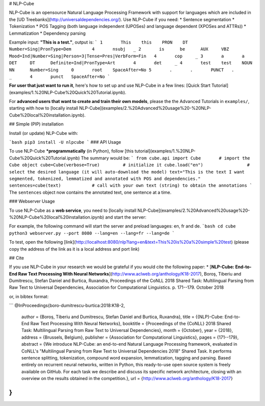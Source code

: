 # NLP-Cube

NLP-Cube is an opensource Natural Language Processing Framework with support for languages which are included in the [UD Treebanks](http://universaldependencies.org/). Use NLP-Cube if you need:
* Sentence segmentation
* Tokenization
* POS Tagging (both language independent (UPOSes) and language dependent (XPOSes and ATTRs))
* Lemmatization
* Dependency parsing

Example input: **"This is a test."**, output is: 
```
1       This    this    PRON    DT      Number=Sing|PronType=Dem        4       nsubj   _
2       is      be      AUX     VBZ     Mood=Ind|Number=Sing|Person=3|Tense=Pres|VerbForm=Fin   4       cop     _
3       a       a       DET     DT      Definite=Ind|PronType=Art       4       det     _
4       test    test    NOUN    NN      Number=Sing     0       root    SpaceAfter=No
5       .       .       PUNCT   .       _       4       punct   SpaceAfter=No
```

**For user that just want to run it**, here's how to set up and use NLP-Cube in a few lines: [Quick Start Tutorial](examples/1.%20NLP-Cube%20Quick%20Tutorial.ipynb).

For **advanced users that want to create and train their own models**, please the the Advanced Tutorials in ``examples/``, starting with how to [locally install NLP-Cube](examples/2.%20Advanced%20usage%20-%20NLP-Cube%20local%20installation.ipynb).

## Simple (PIP) installation

Install (or update) NLP-Cube with:

```bash
pip3 install -U nlpcube
```
### API Usage 

To use NLP-Cube ***programmatically** (in Python), follow [this tutorial](examples/1.%20NLP-Cube%20Quick%20Tutorial.ipynb)
The summary would be:
```
from cube.api import Cube       # import the Cube object
cube=Cube(verbose=True)         # initialize it
cube.load("en")                 # select the desired language (it will auto-download the model)
text="This is the text I want segmented, tokenized, lemmatized and annotated with POS and dependencies."
sentences=cube(text)            # call with your own text (string) to obtain the annotations
```
The ``sentences`` object now contains the annotated text, one sentence at a time.

### Webserver Usage 

To use NLP-Cube as a **web service**, you need to 
[locally install NLP-Cube](examples/2.%20Advanced%20usage%20-%20NLP-Cube%20local%20installation.ipynb) 
and start the server:

For example, the following command will start the server and preload languages: en, fr and de.
```bash
cd cube
python3 webserver.py --port 8080 --lang=en --lang=fr --lang=de
``` 

To test, open the following [link](http://localhost:8080/nlp?lang=en&text=This%20is%20a%20simple%20test) (please copy the address of the link as it is a local address and port link)

## Cite

If you use NLP-Cube in your research we would be grateful if you would cite the following paper: 
* [**NLP-Cube: End-to-End Raw Text Processing With Neural Networks**](http://www.aclweb.org/anthology/K18-2017), Boroș, Tiberiu and Dumitrescu, Stefan Daniel and Burtica, Ruxandra, Proceedings of the CoNLL 2018 Shared Task: Multilingual Parsing from Raw Text to Universal Dependencies, Association for Computational Linguistics. p. 171--179. October 2018 

or, in bibtex format: 

```
@InProceedings{boro-dumitrescu-burtica:2018:K18-2,
  author    = {Boroș, Tiberiu  and  Dumitrescu, Stefan Daniel  and  Burtica, Ruxandra},
  title     = {{NLP}-Cube: End-to-End Raw Text Processing With Neural Networks},
  booktitle = {Proceedings of the {CoNLL} 2018 Shared Task: Multilingual Parsing from Raw Text to Universal Dependencies},
  month     = {October},
  year      = {2018},
  address   = {Brussels, Belgium},
  publisher = {Association for Computational Linguistics},
  pages     = {171--179},
  abstract  = {We introduce NLP-Cube: an end-to-end Natural Language Processing framework, evaluated in CoNLL's "Multilingual Parsing from Raw Text to Universal Dependencies 2018" Shared Task. It performs sentence splitting, tokenization, compound word expansion, lemmatization, tagging and parsing. Based entirely on recurrent neural networks, written in Python, this ready-to-use open source system is freely available on GitHub. For each task we describe and discuss its specific network architecture, closing with an overview on the results obtained in the competition.},
  url       = {http://www.aclweb.org/anthology/K18-2017}
}
```


